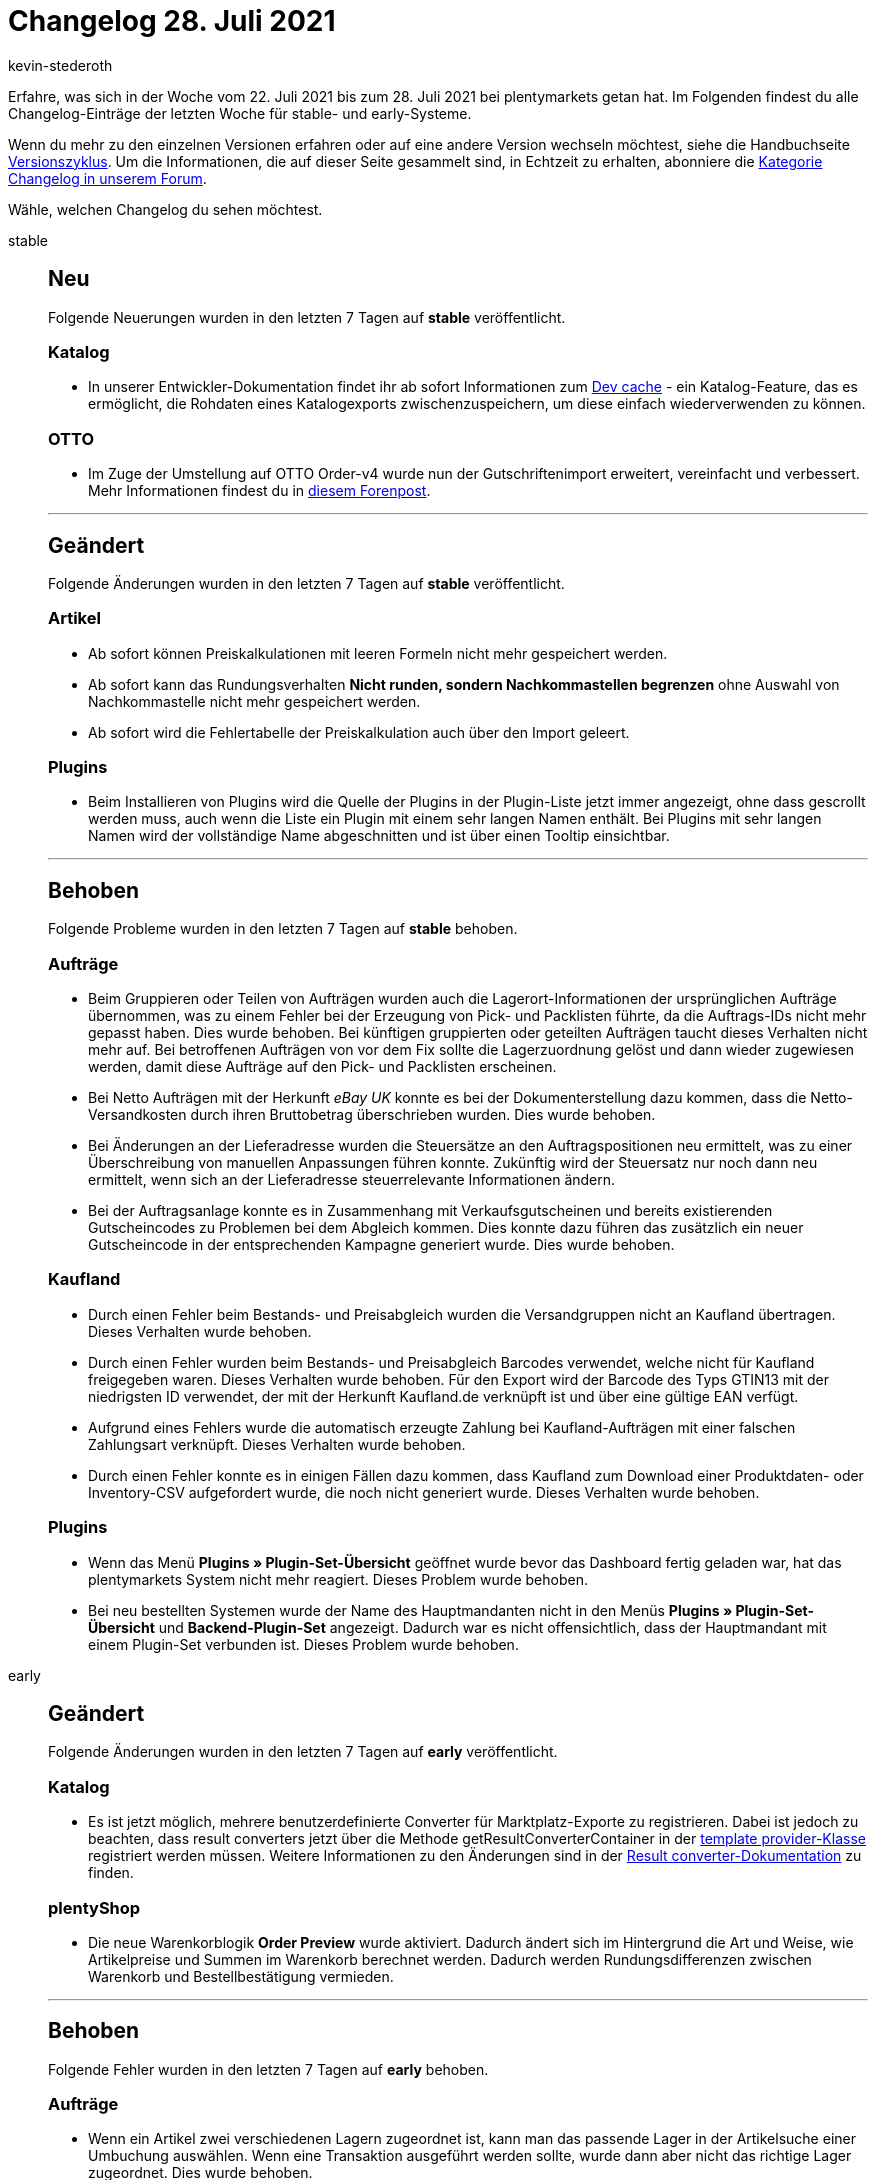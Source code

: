 = Changelog 28. Juli 2021
:author: kevin-stederoth
:sectnums!:
:page-index: false
:startWeekDate: 22. Juli 2021
:endWeekDate: 28. Juli 2021

Erfahre, was sich in der Woche vom {startWeekDate} bis zum {endWeekDate} bei plentymarkets getan hat. Im Folgenden findest du alle Changelog-Einträge der letzten Woche für stable- und early-Systeme.

Wenn du mehr zu den einzelnen Versionen erfahren oder auf eine andere Version wechseln möchtest, siehe die Handbuchseite xref:business-entscheidungen:versionszyklus.adoc#[Versionszyklus]. Um die Informationen, die auf dieser Seite gesammelt sind, in Echtzeit zu erhalten, abonniere die link:https://forum.plentymarkets.com/c/changelog[Kategorie Changelog in unserem Forum^].

Wähle, welchen Changelog du sehen möchtest.

[tabs]
====
stable::
+

--

[discrete]
== Neu

Folgende Neuerungen wurden in den letzten 7 Tagen auf *stable* veröffentlicht.

[discrete]
=== Katalog

* In unserer Entwickler-Dokumentation findet ihr ab sofort Informationen zum link:https://developers.plentymarkets.com/en-gb/developers/main/export-plugins/dev-cache.html[Dev cache^] - ein Katalog-Feature, das es ermöglicht, die Rohdaten eines Katalogexports zwischenzuspeichern, um diese einfach wiederverwenden zu können.

[discrete]
=== OTTO

* Im Zuge der Umstellung auf OTTO Order-v4 wurde nun der Gutschriftenimport erweitert, vereinfacht und verbessert. Mehr Informationen findest du in link:https://forum.plentymarkets.com/t/otto-market-neuer-prozess-des-gutschriftenimports-new-process-of-refund-import/645890[diesem Forenpost^].

'''

[discrete]
== Geändert

Folgende Änderungen wurden in den letzten 7 Tagen auf *stable* veröffentlicht.

[discrete]
=== Artikel

* Ab sofort können Preiskalkulationen mit leeren Formeln nicht mehr gespeichert werden.
* Ab sofort kann das Rundungsverhalten *Nicht runden, sondern Nachkommastellen begrenzen* ohne Auswahl von Nachkommastelle nicht mehr gespeichert werden.
* Ab sofort wird die Fehlertabelle der Preiskalkulation auch über den Import geleert.

[discrete]
=== Plugins

* Beim Installieren von Plugins wird die Quelle der Plugins in der Plugin-Liste jetzt immer angezeigt, ohne dass gescrollt werden muss, auch wenn die Liste ein Plugin mit einem sehr langen Namen enthält. Bei Plugins mit sehr langen Namen wird der vollständige Name abgeschnitten und ist über einen Tooltip einsichtbar.

'''

[discrete]
== Behoben

Folgende Probleme wurden in den letzten 7 Tagen auf *stable* behoben.

[discrete]
=== Aufträge

* Beim Gruppieren oder Teilen von Aufträgen wurden auch die Lagerort-Informationen der ursprünglichen Aufträge übernommen, was zu einem Fehler bei der Erzeugung von Pick- und Packlisten führte, da die Auftrags-IDs nicht mehr gepasst haben. Dies wurde behoben. Bei künftigen gruppierten oder geteilten Aufträgen taucht dieses Verhalten nicht mehr auf. Bei betroffenen Aufträgen von vor dem Fix sollte die Lagerzuordnung gelöst und dann wieder zugewiesen werden, damit diese Aufträge auf den Pick- und Packlisten erscheinen.
* Bei Netto Aufträgen mit der Herkunft _eBay UK_ konnte es bei der Dokumenterstellung dazu kommen, dass die Netto-Versandkosten durch ihren Bruttobetrag überschrieben wurden. Dies wurde behoben.
* Bei Änderungen an der Lieferadresse wurden die Steuersätze an den Auftragspositionen neu ermittelt, was zu einer Überschreibung von manuellen Anpassungen führen konnte. Zukünftig wird der Steuersatz nur noch dann neu ermittelt, wenn sich an der Lieferadresse steuerrelevante Informationen ändern.
* Bei der Auftragsanlage konnte es in Zusammenhang mit Verkaufsgutscheinen und bereits existierenden Gutscheincodes zu Problemen bei dem Abgleich kommen. Dies konnte dazu führen das zusätzlich ein neuer Gutscheincode in der entsprechenden Kampagne generiert wurde. Dies wurde behoben.

[discrete]
=== Kaufland

* Durch einen Fehler beim Bestands- und Preisabgleich wurden die Versandgruppen nicht an Kaufland übertragen. Dieses Verhalten wurde behoben.
* Durch einen Fehler wurden beim Bestands- und Preisabgleich Barcodes verwendet, welche nicht für Kaufland freigegeben waren. Dieses Verhalten wurde behoben. Für den Export wird der Barcode des Typs GTIN13 mit der niedrigsten ID verwendet, der mit der Herkunft Kaufland.de verknüpft ist und über eine gültige EAN verfügt.
* Aufgrund eines Fehlers wurde die automatisch erzeugte Zahlung bei Kaufland-Aufträgen mit einer falschen Zahlungsart verknüpft. Dieses Verhalten wurde behoben.
* Durch einen Fehler konnte es in einigen Fällen dazu kommen, dass Kaufland zum Download einer Produktdaten- oder Inventory-CSV aufgefordert wurde, die noch nicht generiert wurde. Dieses Verhalten wurde behoben.

[discrete]
=== Plugins

* Wenn das Menü *Plugins » Plugin-Set-Übersicht* geöffnet wurde bevor das Dashboard fertig geladen war, hat das plentymarkets System nicht mehr reagiert. Dieses Problem wurde behoben.
* Bei neu bestellten Systemen wurde der Name des Hauptmandanten nicht in den Menüs *Plugins » Plugin-Set-Übersicht* und *Backend-Plugin-Set* angezeigt. Dadurch war es nicht offensichtlich, dass der Hauptmandant mit einem Plugin-Set verbunden ist. Dieses Problem wurde behoben.

--

early::
+
--

[discrete]
== Geändert

Folgende Änderungen wurden in den letzten 7 Tagen auf *early* veröffentlicht.

[discrete]
=== Katalog

* Es ist jetzt möglich, mehrere benutzerdefinierte Converter für Marktplatz-Exporte zu registrieren. Dabei ist jedoch zu beachten, dass result converters jetzt über die Methode getResultConverterContainer in der link:https://developers.plentymarkets.com/en-gb/interface/stable7/Catalog.html#catalog_providers_abstractgroupedtemplateprovider[template provider-Klasse^] registriert werden müssen. Weitere Informationen zu den Änderungen sind in der link:https://developers.plentymarkets.com/en-gb/developers/main/export-plugins/result-converters.html[Result converter-Dokumentation^] zu finden.

[discrete]
=== plentyShop

* Die neue Warenkorblogik *Order Preview* wurde aktiviert. Dadurch ändert sich im Hintergrund die Art und Weise, wie Artikelpreise und Summen im Warenkorb berechnet werden. Dadurch werden Rundungsdifferenzen zwischen Warenkorb und Bestellbestätigung vermieden.

'''

[discrete]
== Behoben

Folgende Fehler wurden in den letzten 7 Tagen auf *early* behoben.

[discrete]
=== Aufträge

* Wenn ein Artikel zwei verschiedenen Lagern zugeordnet ist, kann man das passende Lager in der Artikelsuche einer Umbuchung auswählen. Wenn eine Transaktion ausgeführt werden sollte, wurde dann aber nicht das richtige Lager zugeordnet. Dies wurde behoben.
* Wenn die Menge einer Auftragsposition geändert wurde und man danach noch die Menge einer weiteren Auftragsposition änderte, wurde die Menge der ersten geänderten Auftragsposition fälschlicherweise übernommen. Dies wurde behoben.
* Unter seltenen Umständen wurde bei Auftragsanlage über den Webshop der falsche Steuersatz über die Zolltarifnummer ermittelt und an den Positionen zugewiesen. Dies wurde behoben.
* Bei Ausfuhrlieferungen, bei denen die Einstellung bzgl. der Anzeige der MwSt. der Versandkosten auf *Nur Inland und EU* gesetzt ist, wurden die Summen nicht richtig gesetzt, da die Versandkosten keine MwSt. haben. Dadurch kam es beim FiBu-Export bei Gutschriften zu fehlhaften Ausgaben (Aufträge waren auch betroffen, die Summen wurden aber bei Rechnungserzeugung korrigiert, was bei der Gutschrift nicht der Fall ist). Nun werden die Versandkosten ohne MwSt. im Feld *OrderAmount.taxlessAmount* gespeichert und kommen auch entsprechend im FiBu-Export korrekt raus.
* Bei der letzten Umstellung der Nachbestellung-UI auf die neue Navigation wurde versehentlich für den Filter *Beschränken auf Lieferant* eine falsche Übersetzung genutzt. Dies wurde behoben. Die Funktionalität des Filters war nicht betroffen.
* Das Intervall in einem Abonnement wurde nach einer Änderung nicht gespeichert. Dies ist nun behoben.

[discrete]
=== Prozesse

* In den Prozessen wurden die englischen Fehlermeldungen falsch dargestellt. Dieses Verhalten wurde behoben. Zusätzlich wurden einige Fehlermeldungen im Menü Daten » Log überarbeitet.

--

Plugin-Updates::
+
--
Folgende Plugins wurden in den letzten 7 Tagen in einer neuen Version auf plentyMarketplace veröffentlicht:

.Plugin-Updates
[cols="2, 1, 2"]
|===
|Plugin-Name |Version |To-do

|link:https://marketplace.plentymarkets.com/cfourarticlenotifications5_6976[Artikel Verfügbarkeitsbenachrichtigung 5^]
|3.0.7
|-

|link:https://marketplace.plentymarkets.com/deliveryshippingsync_54798[DeliveryShippingSync^]
|1.0.1
|-

|link:https://marketplace.plentymarkets.com/dotsliderwidget_54878[Dot Slider^]
|1.0.2
|-

|link:https://marketplace.plentymarkets.com/ebaysdk_4784[eBay SDK^]
|1.2.5
|-

|link:https://marketplace.plentymarkets.com/enderecoaddressautocomplete_6622[Endereco Address Autocomplete^]
|2.0.2
|-

|link:https://marketplace.plentymarkets.com/etsy_4689[Etsy^]
|2.0.43
|-

|link:https://marketplace.plentymarkets.com/findologic_6390[Findologic - Search & Navigation Platform^]
|3.7.0
|-

|link:https://marketplace.plentymarkets.com/formatdesigner_6483[FormatDesigner^]
|1.1.4
|-

|link:https://marketplace.plentymarkets.com/hermesshippinginterface_5437[Hermes^]
|1.0.19
|-

|link:https://marketplace.plentymarkets.com/elasticexportidealode_4723[idealo.de^]
|3.3.6
|-

|link:https://marketplace.plentymarkets.com/klarna_6731[Klarna^]
|2.3.1
|-

|link:https://marketplace.plentymarkets.com/metro_6600[Metro^]
|2.0.2
|-

|link:https://marketplace.plentymarkets.com/payone_5434[PAYONE^]
|2.1.2
|-

|link:https://marketplace.plentymarkets.com/rewe_5901[REWE^]
|1.25.4
|-

|link:https://marketplace.plentymarkets.com/schufa_6360[Schufa Bonitätsprüfung^]
|2.0.6
|-

|link:https://marketplace.plentymarkets.com/shopify_4944[Shopify.com^]
|2.9.7
|-

|link:https://marketplace.plentymarkets.com/sirvcdn_54764[webP Bilder-Support^]
|1.0.7
|-

|link:https://marketplace.plentymarkets.com/woocommerce_5102[woocommerce.com^]
|2.9.0
|-

|===

Wenn du dir weitere neue oder aktualisierte Plugins anschauen möchtest, findest du eine link:https://marketplace.plentymarkets.com/plugins?sorting=variation.createdAt_desc&page=1&items=50[Übersicht direkt auf plentyMarketplace^].

--

====

